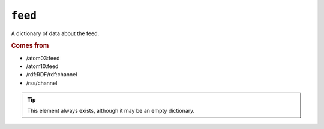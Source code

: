 ``feed``
===============

A dictionary of data about the feed.


.. rubric:: Comes from

* /atom03:feed
* /atom10:feed
* /rdf:RDF/rdf:channel
* /rss/channel


.. tip::

    This element always exists, although it may be an empty dictionary.
